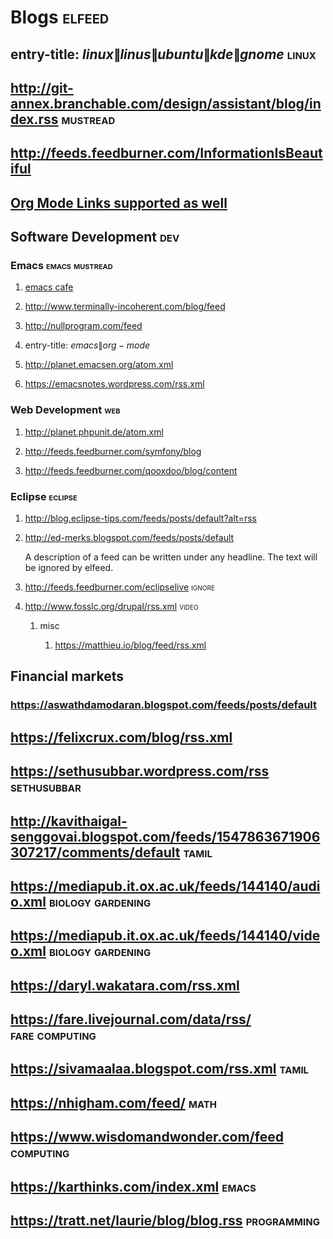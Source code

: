 * Blogs                                                              :elfeed:
** entry-title: \(linux\|linus\|ubuntu\|kde\|gnome\)                  :linux:
** http://git-annex.branchable.com/design/assistant/blog/index.rss :mustread:
** http://feeds.feedburner.com/InformationIsBeautiful
** [[http://orgmode.org][Org Mode Links supported as well]]
** Software Development                                                 :dev:
*** Emacs                                                    :emacs:mustread:
**** [[https://emacs.cafe/feed.xml][emacs cafe]]
**** http://www.terminally-incoherent.com/blog/feed
**** http://nullprogram.com/feed
**** entry-title: \(emacs\|org-mode\)
**** http://planet.emacsen.org/atom.xml
**** https://emacsnotes.wordpress.com/rss.xml
*** Web Development                                                     :web:
**** http://planet.phpunit.de/atom.xml
**** http://feeds.feedburner.com/symfony/blog
**** http://feeds.feedburner.com/qooxdoo/blog/content
*** Eclipse                                                         :eclipse:
**** http://blog.eclipse-tips.com/feeds/posts/default?alt=rss
**** http://ed-merks.blogspot.com/feeds/posts/default
     A description of a feed can be written under any headline.
     The text will be ignored by elfeed.
**** http://feeds.feedburner.com/eclipselive                         :ignore:
**** http://www.fosslc.org/drupal/rss.xml                             :video:
*****  misc
******   https://matthieu.io/blog/feed/rss.xml
** Financial markets
*** https://aswathdamodaran.blogspot.com/feeds/posts/default
** https://felixcrux.com/blog/rss.xml 
** https://sethusubbar.wordpress.com/rss :sethusubbar:
** http://kavithaigal-senggovai.blogspot.com/feeds/1547863671906307217/comments/default :tamil:
   
** https://mediapub.it.ox.ac.uk/feeds/144140/audio.xml    :biology:gardening:
** https://mediapub.it.ox.ac.uk/feeds/144140/video.xml    :biology:gardening:
** https://daryl.wakatara.com/rss.xml

** https://fare.livejournal.com/data/rss/  :fare:computing:


** https://sivamaalaa.blogspot.com/rss.xml                            :tamil:
   
** https://nhigham.com/feed/  :math:

** https://www.wisdomandwonder.com/feed  :computing:

** https://karthinks.com/index.xml :emacs:

** https://tratt.net/laurie/blog/blog.rss :programming:
